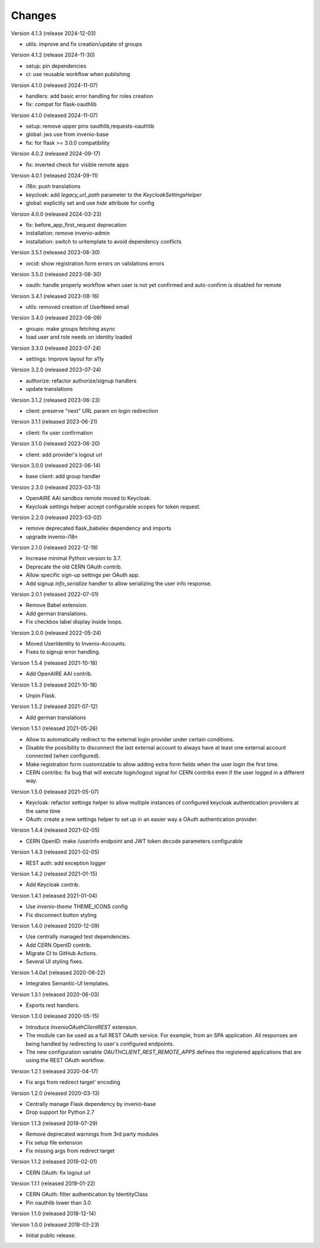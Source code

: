 ..
    This file is part of Invenio.
    Copyright (C) 2015-2023 CERN.
    Copyright (C) 2024 Graz University of Technology.

    Invenio is free software; you can redistribute it and/or modify it
    under the terms of the MIT License; see LICENSE file for more details.

Changes
=======

Version 4.1.3 (release 2024-12-03)

- utils: improve and fix creation/update of groups

Version 4.1.2 (release 2024-11-30)

- setup: pin dependencies
- ci: use reusable workflow when publishing

Version 4.1.0 (released 2024-11-07)

- handlers: add basic error handling for roles creation
- fix: compat for flask-oauthlib

Version 4.1.0 (released 2024-11-07)

- setup: remove upper pins oauthlib,requests-oauthlib
- global: jws use from invenio-base
- fix: for flask >= 3.0.0 compatibility

Version 4.0.2 (released 2024-09-17)

- fix: inverted check for visible remote apps

Version 4.0.1 (released 2024-09-11)

- i18n: push translations
- keycloak: add `legacy_url_path` parameter to the `KeycloakSettingsHelper`
- global: explicitly set and use `hide` attribute for config

Version 4.0.0 (released 2024-03-23)

- fix: before_app_first_request deprecation
- installation: remove invenio-admin
- installation: switch to uritemplate to avoid dependency conflicts

Version 3.5.1 (released 2023-08-30)

- orcid: show registration form errors on validations errors

Version 3.5.0 (released 2023-08-30)

- oauth: handle properly workflow when user is not yet confirmed and auto-confirm is
  disabled for remote

Version 3.4.1 (released 2023-08-16)

- utils: removed creation of UserNeed email

Version 3.4.0 (released 2023-08-09)

- groups: make groups fetching async
- load user and role needs on identity loaded

Version 3.3.0 (released 2023-07-24)

- settings: Improve layout for a11y

Version 3.2.0 (released 2023-07-24)

- authorize: refactor authorize/signup handlers
- update translations

Version 3.1.2 (released 2023-06-23)

- client: preserve "next" URL param on login redirection

Version 3.1.1 (released 2023-06-21)

- client: fix user confirmation

Version 3.1.0 (released 2023-06-20)

- client: add provider's logout url

Version 3.0.0 (released 2023-06-14)

- base client: add group handler

Version 2.3.0 (released 2023-03-13)

- OpenAIRE AAI sandbox remote moved to Keycloak.
- Keycloak settings helper accept configurable scopes for token request.

Version 2.2.0 (released 2023-03-02)

- remove deprecated flask_babelex dependency and imports
- upgrade invenio-i18n

Version 2.1.0 (released 2022-12-19)

- Increase minimal Python version to 3.7.
- Deprecate the old CERN OAuth contrib.
- Allow specific sign-up settings per OAuth app.
- Add signup `info_serialize` handler to allow serializing the
  user info response.

Version 2.0.1 (released 2022-07-01)

- Remove Babel extension.
- Add german translations.
- Fix checkbox label display inside loops.

Version 2.0.0 (released 2022-05-24)

- Moved UserIdentity to Invenio-Accounts.
- Fixes to signup error handling.

Version 1.5.4 (released 2021-10-18)

- Add OpenAIRE AAI contrib.

Version 1.5.3 (released 2021-10-18)

- Unpin Flask.

Version 1.5.2 (released 2021-07-12)

- Add german translations

Version 1.5.1 (released 2021-05-26)

- Allow to automatically redirect to the external login provider under
  certain conditions.
- Disable the possibility to disconnect the last external account to
  always have at least one external account connected (when configured).
- Make registration form customizable to allow adding extra form fields
  when the user login the first time.
- CERN contribs: fix bug that will execute login/logout signal for CERN
  contribs even if the user logged in a different way.

Version 1.5.0 (released 2021-05-07)

- Keycloak: refactor settings helper to allow multiple instances of
  configured keycloak authentication providers at the same time
- OAuth: create a new settings helper to set up in an easier way a OAuth
  authentication provider.

Version 1.4.4 (released 2021-02-05)

- CERN OpenID: make /userinfo endpoint and JWT token decode parameters
  configurable

Version 1.4.3 (released 2021-02-05)

- REST auth: add exception logger

Version 1.4.2 (released 2021-01-15)

- Add Keycloak contrib.

Version 1.4.1 (released 2021-01-04)

- Use `invenio-theme` THEME_ICONS config
- Fix disconnect button styling

Version 1.4.0 (released 2020-12-09)

- Use centrally managed test dependencies.
- Add CERN OpenID contrib.
- Migrate CI to GitHub Actions.
- Several UI styling fixes.

Version 1.4.0a1 (released 2020-06-22)

- Integrates Semantic-UI templates.

Version 1.3.1 (released 2020-06-03)

- Exports rest handlers.

Version 1.3.0 (released 2020-05-15)

- Introduce `InvenioOAuthClientREST` extension.
- The module can be used as a full REST OAuth service. For example, from
  an SPA application. All responses are being handled by redirecting to
  user's configured endpoints.
- The new configuration variable `OAUTHCLIENT_REST_REMOTE_APPS` defines the
  registered applications that are using the REST OAuth workflow.

Version 1.2.1 (released 2020-04-17)

- Fix args from redirect target' encoding

Version 1.2.0 (released 2020-03-13)

- Centrally manage Flask dependency by invenio-base
- Drop support for Python 2.7

Version 1.1.3 (released 2019-07-29)

- Remove deprecated warnings from 3rd party modules
- Fix setup file extension
- Fix missing args from redirect target

Version 1.1.2 (released 2019-02-01)

- CERN OAuth: fix logout url

Version 1.1.1 (released 2019-01-22)

- CERN OAuth: filter authentication by IdentityClass
- Pin oauthlib lower than 3.0

Version 1.1.0 (released 2018-12-14)

Version 1.0.0 (released 2018-03-23)

- Initial public release.
